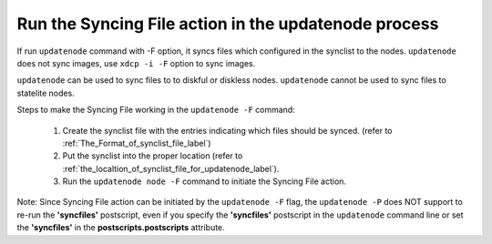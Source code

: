 Run the Syncing File action in the updatenode process
------------------------------------------------------

If run ``updatenode`` command with -F option, it syncs files which configured in the synclist to the nodes. ``updatenode`` does not sync images, use ``xdcp -i -F`` option to sync images.

``updatenode`` can be used to sync files to to diskful or diskless nodes. ``updatenode`` cannot be used to sync files to statelite nodes.

Steps to make the Syncing File working in the ``updatenode -F`` command:

   #. Create the synclist file with the entries indicating which files should be synced. (refer to :ref:`The_Format_of_synclist_file_label`)
   #. Put the synclist into the proper location (refer to :ref:`the_localtion_of_synclist_file_for_updatenode_label`).
   #. Run the ``updatenode node -F`` command to initiate the Syncing File action.

Note: Since Syncing File action can be initiated by the ``updatenode -F`` flag, the ``updatenode -P`` does NOT support to re-run the **'syncfiles'** postscript, even if you specify the **'syncfiles'** postscript in the ``updatenode`` command line or set the **'syncfiles'** in the **postscripts.postscripts** attribute.

